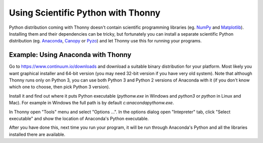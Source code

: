 Using Scientific Python with Thonny
==================================

Python distribution coming with Thonny doesn't contain scientific programming libraries (eg. `NumPy <http://numpy.org/>`_  and `Matplotlib <http://matplotlib.org/>`_). Installing them and their dependencies can be tricky, but fortunately you can install a separate scientific Python distribution (eg. `Anaconda <https://www.continuum.io/downloads>`_, `Canopy <https://www.enthought.com/products/canopy/>`_ or `Pyzo <http://www.pyzo.org/>`_) and let Thonny use this for running your programs.

Example: Using Anaconda with Thonny
------------------------------------
Go to https://www.continuum.io/downloads and download a suitable binary distribution for your platform. Most likely you want graphical installer and 64-bit version (you may need 32-bit version if you have very old system). Note that although Thonny runs only on Python 3, you can use both Python 3 and Python 2 versions of Anaconda with it (if you don't know which one to choose, then pick Python 3 version).

Install it and find out where it puts Python executable (`pythonw.exe` in Windows and `python3` or `python` in Linux and Mac). For example in Windows the full path is by default *c:\anaconda\pythonw.exe*.

In Thonny open "Tools" menu and select "Options ...". In the options dialog open "Intepreter" tab, click "Select executable" and show the location of Anaconda's Python executable.

After you have done this, next time you run your program, it will be run through Anaconda's Python and all the libraries installed there are available.
